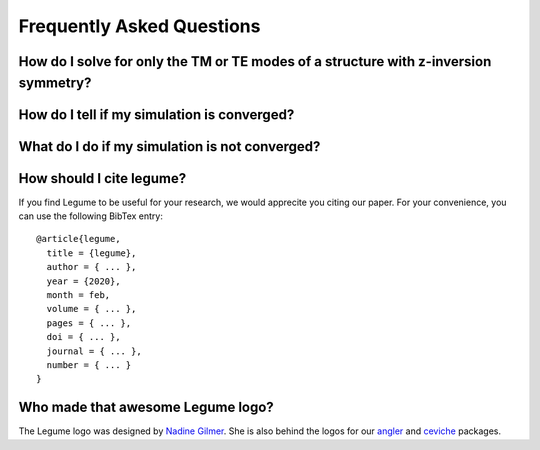 Frequently Asked Questions
==========================

How do I solve for only the TM or TE modes of a structure with z-inversion symmetry?
------------------------------------------------------------------------------------



How do I tell if my simulation is converged?
--------------------------------------------



What do I do if my simulation is not converged?
-----------------------------------------------



How should I cite legume?
-------------------------

If you find Legume to be useful for your research, we would apprecite you citing our paper. For your convenience, you can use the following BibTex entry::

    @article{legume,
      title = {legume},
      author = { ... },
      year = {2020},
      month = feb,
      volume = { ... },
      pages = { ... },
      doi = { ... },
      journal = { ... },
      number = { ... }
    }


Who made that awesome Legume logo?
----------------------------------

The Legume logo was designed by `Nadine Gilmer <https://nadinegilmer.com/>`_. She is also behind the logos for our `angler <https://github.com/fancompute/angler/>`_ and `ceviche <https://github.com/fancompute/ceviche/>`_ packages.
